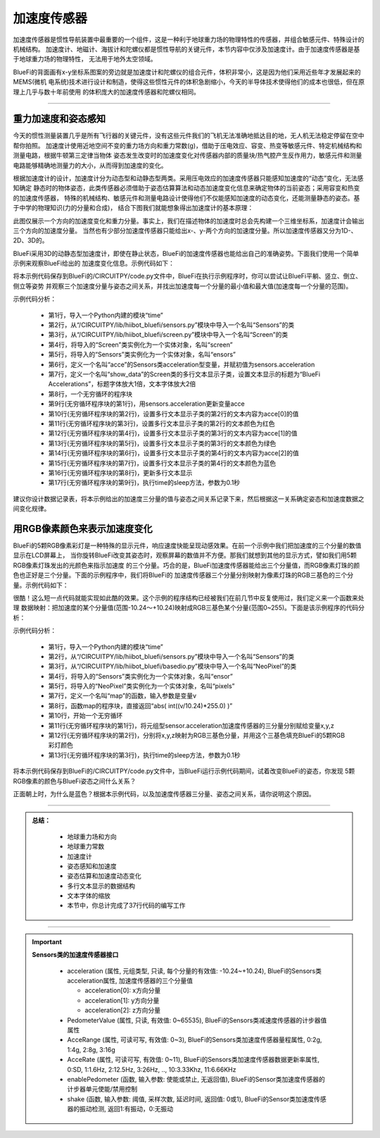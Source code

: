 加速度传感器
======================

加速度传感器是惯性导航装置中最重要的一个组件，这是一种利于地球重力场的物理特性的传感器，并组合敏感元件、特殊设计的机械结构。
加速度计、地磁计、海拔计和陀螺仪都是惯性导航的关键元件，本节内容中仅涉及加速度计。由于加速度传感器是基于地球重力场的物理特性，
无法用于地外太空领域。

BlueFi的背面画有x-y坐标系图案的旁边就是加速度计和陀螺仪的组合元件，体积非常小，这是因为他们采用近些年才发展起来的MEMS(微机
电系统)技术进行设计和制造，使得这些惯性元件的体积急剧缩小，今天的半导体技术使得他们的成本也很低，但在原理上几乎与数十年前使用
的体积庞大的加速度传感器和陀螺仪相同。

-----------------------

重力加速度和姿态感知
-----------------------

今天的惯性测量装置几乎是所有飞行器的关键元件，没有这些元件我们的飞机无法准确地抵达目的地，无人机无法稳定停留在空中帮你拍照。
加速度计使用近地空间不变的重力场方向和重力常数(g)，借助于压电效应、容变、热变等敏感元件、特定机械结构和测量电路，根据牛顿第三定律当物体
姿态发生改变时的加速度变化对传感器内部的质量块/热气腔产生反作用力，敏感元件和测量电路能够精确地测量力的大小，从而得到加速度的变化。

根据加速度计的设计，加速度计分为动态型和动静态型两类。采用压电效应的加速度传感器只能感知加速度的“动态”变化，无法感知确定
静态时的物体姿态，此类传感器必须借助于姿态估算算法和动态加速度变化信息来确定物体的当前姿态；采用容变和热变的加速度传感器，
特殊的机械结构、敏感元件和测量电路设计使得他们不仅能感知加速度的动态变化，还能测量静态的姿态。基于中学的物理知识(力的分量和合成)，
结合下图我们就能想象得出加速度计的基本原理：

.. image:: /../../_static/images/bluefi_basics/acce_principle.jpeg
  :scale: 100%
  :align: center

此图仅展示一个方向的加速度变化和重力分量。事实上，我们在描述物体的加速度时总会先构建一个三维坐标系，加速度计会输出三个方向的加速度分量。
当然也有少部分加速度传感器只能给出x-、y-两个方向的加速度分量。所以加速度传感器又分为1D-、2D、3D的。

BlueFi采用3D的动静态型加速度计，即使在静止状态，BlueFi的加速度传感器也能给出自己的准确姿势。下面我们使用一个简单示例来观察BlueFi给出的
加速度变化信息。示例代码如下：

.. code-block::  python
  :linenos:

    import time
    from hiibot_bluefi.sensors import Sensors
    from hiibot_bluefi.screen import Screen
    screen = Screen()
    sensors = Sensors()
    acce = sensors.acceleration
    show_data = screen.simple_text_display(title="BlueFi Accelerations", title_scale=1, text_scale=2)
    while True:
        acce = sensors.acceleration
        show_data[2].text = "X: {:.2f}".format(acce[0])
        show_data[2].color = screen.RED
        show_data[3].text = "Y: {:.2f}".format(acce[1])
        show_data[3].color = screen.GREEN
        show_data[4].text = "Z: {:.2f}".format(acce[2])
        show_data[4].color = screen.BLUE
        show_data.show()
        time.sleep(0.1)

将本示例代码保存到BlueFi的/CIRCUITPY/code.py文件中，BlueFi在执行示例程序时，你可以尝试让BlueFi平躺、竖立、倒立、侧立等姿势
并观察三个加速度分量与姿态之间关系，并找出加速度每一个分量的最小值和最大值(加速度每一个分量的范围)。

示例代码分析：

    - 第1行，导入一个Python内建的模块“time”
    - 第2行，从“/CIRCUITPY/lib/hiibot_bluefi/sensors.py”模块中导入一个名叫“Sensors”的类
    - 第3行，从“/CIRCUITPY/lib/hiibot_bluefi/screen.py”模块中导入一个名叫“Screen”的类
    - 第4行，将导入的“Screen”类实例化为一个实体对象，名叫“screen”
    - 第5行，将导入的“Sensors”类实例化为一个实体对象，名叫“ensors”
    - 第6行，定义一个名叫“acce”的Sensors类acceleration型变量，并赋初值为sensors.acceleration
    - 第7行，定义一个名叫“show_data”的Screen类的多行文本显示子类，设置文本显示的标题为“BlueFi Accelerations”，标题字体放大1倍，文本字体放大2倍
    - 第8行，一个无穷循环的程序块
    - 第9行(无穷循环程序块的第1行)，用sensors.acceleration更新变量acce
    - 第10行(无穷循环程序块的第2行)，设置多行文本显示子类的第2行的文本内容为acce[0]的值
    - 第11行(无穷循环程序块的第3行)，设置多行文本显示子类的第2行的文本颜色为红色
    - 第12行(无穷循环程序块的第4行)，设置多行文本显示子类的第3行的文本内容为acce[1]的值
    - 第13行(无穷循环程序块的第5行)，设置多行文本显示子类的第3行的文本颜色为绿色
    - 第14行(无穷循环程序块的第6行)，设置多行文本显示子类的第4行的文本内容为acce[2]的值
    - 第15行(无穷循环程序块的第7行)，设置多行文本显示子类的第4行的文本颜色为蓝色
    - 第16行(无穷循环程序块的第8行)，更新多行文本显示
    - 第17行(无穷循环程序块的第9行)，执行time的sleep方法，参数为0.1秒

建议你设计数据记录表，将本示例给出的加速度三分量的值与姿态之间关系记录下来，然后根据这一关系确定姿态和加速度数据之间变化规律。


用RGB像素颜色来表示加速度变化
-----------------------------

BlueFi的5颗RGB像素彩灯是一种特殊的显示元件，响应速度快能呈现动感效果。在前一个示例中我们把加速度的三个分量的数值显示在LCD屏幕上，
当你旋转BlueFi改变其姿态时，观察屏幕的数值并不方便。那我们就想到其他的显示方式，譬如我们用5颗RGB像素灯珠发出的光颜色来指示加速度
的三个分量。巧合的是，BlueFi加速度传感器能给出三个分量值，而RGB像素灯珠的颜色也正好是三个分量。下面的示例程序中，我们将BlueFi的
加速度传感器三个分量分别映射为像素灯珠的RGB三基色的三个分量。示例代码如下：

.. code-block::  python
  :linenos:

    import time
    from hiibot_bluefi.sensors import Sensors
    from hiibot_bluefi.basedio import NeoPixel
    sensor = Sensors()
    pixels = NeoPixel()

    def map(v):
        return  abs( int((v/10.24)*255.0) )

    while True:
        x, y, z = sensor.acceleration
        pixels.fillPixels( ( map(x), map(y), map(z) ) )
        time.sleep(0.1)

很酷！这么短一点代码就能实现如此酷的效果。这个示例的程序结构已经被我们在前几节中反复使用过，我们定义来一个函数来处理
数据映射：把加速度的某个分量值(范围-10.24～+10.24)映射成RGB三基色某个分量(范围0~255)。下面是该示例程序的代码分析：

示例代码分析：

    - 第1行，导入一个Python内建的模块“time”
    - 第2行，从“/CIRCUITPY/lib/hiibot_bluefi/sensors.py”模块中导入一个名叫“Sensors”的类
    - 第3行，从“/CIRCUITPY/lib/hiibot_bluefi/basedio.py”模块中导入一个名叫“NeoPixel”的类
    - 第4行，将导入的“Sensors”类实例化为一个实体对象，名叫“ensor”
    - 第5行，将导入的“NeoPixel”类实例化为一个实体对象，名叫“pixels”
    - 第7行，定义一个名叫“map”的函数，输入参数是变量v
    - 第8行，函数map的程序块，直接返回“abs( int((v/10.24)*255.0) )”
    - 第10行，开始一个无穷循环
    - 第11行(无穷循环程序块的第1行)，将元组型sensor.acceleration加速度传感器的三分量分别赋给变量x,y,z
    - 第12行(无穷循环程序块的第2行)，分别将x,y,z映射为RGB三基色分量，并用这个三基色填充BlueFi的5颗RGB彩灯颜色
    - 第13行(无穷循环程序块的第3行)，执行time的sleep方法，参数为0.1秒

将本示例代码保存到BlueFi的/CIRCUITPY/code.py文件中，当BlueFi运行示例代码期间，试着改变BlueFi的姿态，你发现
5颗RGB像素的颜色与BlueFi姿态之间什么关系？

正面朝上时，为什么是蓝色？根据本示例代码，以及加速度传感器三分量、姿态之间关系，请你说明这个原因。

-----------------------------

.. admonition:: 
  总结：

    - 地球重力场和方向
    - 地球重力常数
    - 加速度计
    - 姿态感知和加速度
    - 姿态估算和加速度动态变化
    - 多行文本显示的数据结构
    - 文本字体的缩放
    - 本节中，你总计完成了37行代码的编写工作

------------------------------------

.. Important::
  **Sensors类的加速度传感器接口**

    - acceleration (属性, 元组类型, 只读, 每个分量的有效值: -10.24~+10.24), BlueFi的Sensors类acceleration属性, 加速度传感器的三个分量值

      - acceleration[0]: x方向分量
      - acceleration[1]: y方向分量
      - acceleration[2]: z方向分量

    - PedometerValue (属性, 只读, 有效值: 0~65535), BlueFi的Sensors类减速度传感器的计步器值属性
    - AcceRange (属性, 可读可写, 有效值: 0~3), BlueFi的Sensors类加速度传感器量程属性, 0:2g, 1:4g, 2:8g, 3:16g
    - AcceRate (属性, 可读可写, 有效值: 0~11), BlueFi的Sensors类加速度传感器数据更新率属性, 0:SD, 1:1.6Hz, 2:12.5Hz, 3:26Hz, .., 10:3.33Khz, 11:6.66KHz
    - enablePedometer (函数, 输入参数: 使能或禁止, 无返回值), BlueFi的Sensor类加速度传感器的计步器单元使能/禁用控制
    - shake (函数, 输入参数: 阈值, 采样次数, 延迟时间, 返回值: 0或1), BlueFi的Sensor类加速度传感器的振动检测, 返回1:有振动，0:无振动

